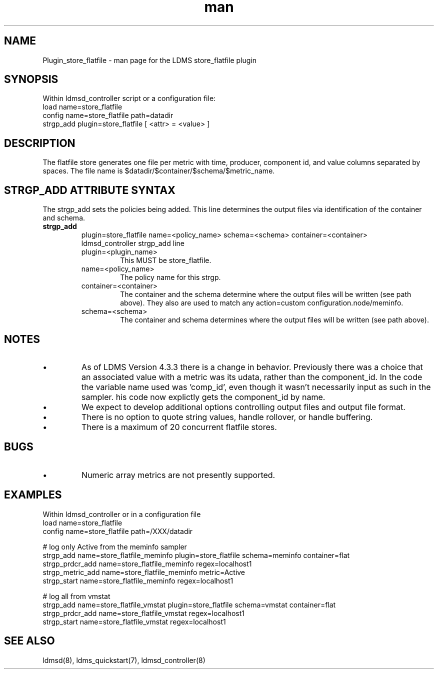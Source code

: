.\" Manpage for Plugin_store_flatfile
.\" Contact ovis-help@ca.sandia.gov to correct errors or typos.
.TH man 7 "24 Oct 2019" "v4.3.3" "LDMS Plugin store_flatfile man page"

.SH NAME
Plugin_store_flatfile - man page for the LDMS store_flatfile plugin

.SH SYNOPSIS
Within ldmsd_controller script or a configuration file:
.br
load name=store_flatfile
.br
config name=store_flatfile path=datadir 
.br
strgp_add plugin=store_flatfile [ <attr> = <value> ]
.br


.SH DESCRIPTION
The flatfile store generates one file per metric with time, producer, component id, and value columns separated by spaces. The file name is $datadir/$container/$schema/$metric_name. 

.PP

.SH STRGP_ADD ATTRIBUTE SYNTAX
The strgp_add sets the policies being added. This line determines the output files via
identification of the container and schema.
.TP
.BR strgp_add
plugin=store_flatfile name=<policy_name> schema=<schema> container=<container>
.br
ldmsd_controller strgp_add line
.br
.RS
.TP
plugin=<plugin_name>
.br
This MUST be store_flatfile.
.TP
name=<policy_name>
.br
The policy name for this strgp.
.TP
container=<container>
.br
The container and the schema determine where the output files will be written (see path above). They also are used to match any action=custom configuration.node/meminfo.
.TP
schema=<schema>
.br
The container and schema determines where the output files will be written (see path above).
.RE


.SH NOTES
.PP
.IP \[bu]
As of LDMS Version 4.3.3 there is a change in behavior.
Previously there was a choice that an associated value with a metric was its udata, rather than the component_id.
In the code the variable name used was 'comp_id', even though it wasn't necessarily input as such in the sampler.
his code now explictly gets the component_id by name.

.IP \[bu]
We expect to develop additional options controlling output files and
output file format.
.IP \[bu]
There is no option to quote string values, handle rollover, or handle buffering.
.IP \[bu]
There is a maximum of 20 concurrent flatfile stores.
.PP

.SH BUGS
.PP
.IP \[bu]
Numeric array metrics are not presently supported.
.PP


.SH EXAMPLES
.PP
Within ldmsd_controller or in a configuration file
.nf
load name=store_flatfile
config name=store_flatfile path=/XXX/datadir

# log only Active from the meminfo sampler
strgp_add name=store_flatfile_meminfo plugin=store_flatfile schema=meminfo container=flat
strgp_prdcr_add name=store_flatfile_meminfo regex=localhost1
strgp_metric_add name=store_flatfile_meminfo metric=Active
strgp_start name=store_flatfile_meminfo regex=localhost1

# log all from vmstat
strgp_add name=store_flatfile_vmstat plugin=store_flatfile schema=vmstat container=flat
strgp_prdcr_add name=store_flatfile_vmstat regex=localhost1
strgp_start name=store_flatfile_vmstat regex=localhost1

.fi

.SH SEE ALSO
ldmsd(8), ldms_quickstart(7), ldmsd_controller(8)
